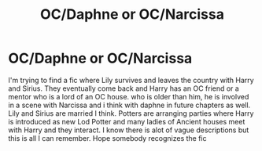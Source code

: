 #+TITLE: OC/Daphne or OC/Narcissa

* OC/Daphne or OC/Narcissa
:PROPERTIES:
:Author: thisissamstark
:Score: 3
:DateUnix: 1597653106.0
:DateShort: 2020-Aug-17
:FlairText: What's That Fic?
:END:
I'm trying to find a fic where Lily survives and leaves the country with Harry and Sirius. They eventually come back and Harry has an OC friend or a mentor who is a lord of an OC house. who is older than him, he is involved in a scene with Narcissa and i think with daphne in future chapters as well. Lily and Sirius are married I think. Potters are arranging parties where Harry is introduced as new Lod Potter and many ladies of Ancient houses meet with Harry and they interact. I know there is alot of vague descriptions but this is all I can remember. Hope somebody recognizes the fic

